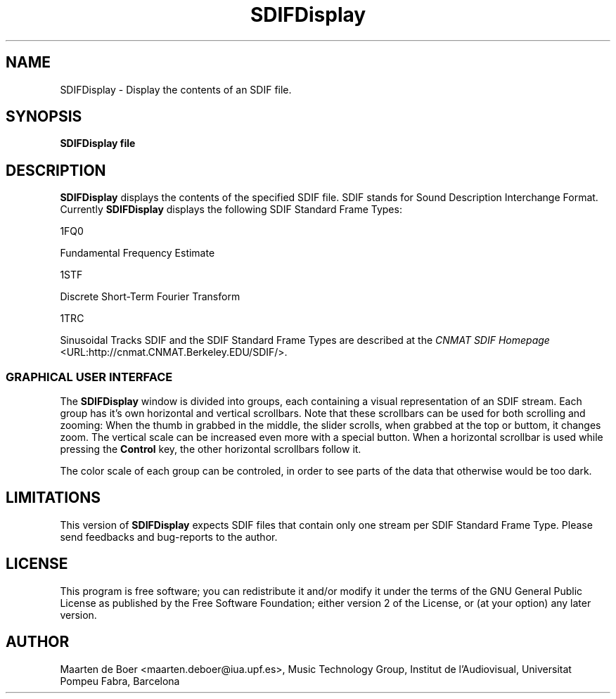 .\" This manpage has been automatically generated by docbook2man-spec
.\" from a DocBook document.  docbook2man-spec can be found at:
.\" <http://shell.ipoline.com/~elmert/hacks/docbook2X/> 
.\" Please send any bug reports, improvements, comments, patches, 
.\" etc. to Steve Cheng <steve@ggi-project.org>.
.TH "SDIFDisplay" "1" "05 January 2000" "" ""
.SH NAME
SDIFDisplay \- Display the contents of an SDIF file.
.SH SYNOPSIS
.sp
\fBSDIFDisplay\fR \fBfile\fR
.SH "DESCRIPTION"
.PP
\fBSDIFDisplay\fR displays the contents of the specified SDIF file. SDIF stands for Sound Description Interchange Format. Currently \fBSDIFDisplay\fR displays the following SDIF Standard Frame Types:

1FQ0

Fundamental Frequency Estimate

1STF

Discrete Short-Term Fourier Transform

1TRC

Sinusoidal Tracks
SDIF and the SDIF Standard Frame Types are described at the 
\fICNMAT SDIF Homepage\fR
 <URL:http://cnmat.CNMAT.Berkeley.EDU/SDIF/>.
.SS "GRAPHICAL USER INTERFACE"
.PP
The \fBSDIFDisplay\fR window is divided into groups, each containing a visual representation of an SDIF stream. Each group has it's own horizontal and vertical scrollbars. Note that these scrollbars can be used for both scrolling and zooming: When the thumb in grabbed in the middle, the slider scrolls, when grabbed at the top or buttom, it changes zoom. The vertical scale can be increased even more with a special button. When a horizontal scrollbar is used while pressing the \fBControl\fR key, the other horizontal scrollbars follow it.
.PP
The color scale of each group can be controled, in order to see parts of the data that otherwise would be too dark.
.SH "LIMITATIONS"
.PP
This version of \fBSDIFDisplay\fR expects SDIF files that contain only one stream per SDIF Standard Frame Type.
Please send feedbacks and bug-reports to the author.
.SH "LICENSE"
.PP
This program is free software; you can redistribute it and/or modify
it under the terms of the GNU General Public License as published by
the Free Software Foundation; either version 2 of the License, or
(at your option) any later version.
.SH "AUTHOR"
.PP
Maarten de Boer <maarten.deboer@iua.upf.es>, Music Technology Group, Institut de l'Audiovisual, Universitat Pompeu Fabra, Barcelona
